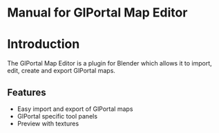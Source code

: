 * Manual for GlPortal Map Editor

* Introduction

The GlPortal Map Editor is a plugin for Blender which allows it to import, edit, create and export GlPortal maps.

** Features

- Easy import and export of GlPortal maps
- GlPortal specific tool panels
- Preview with textures
